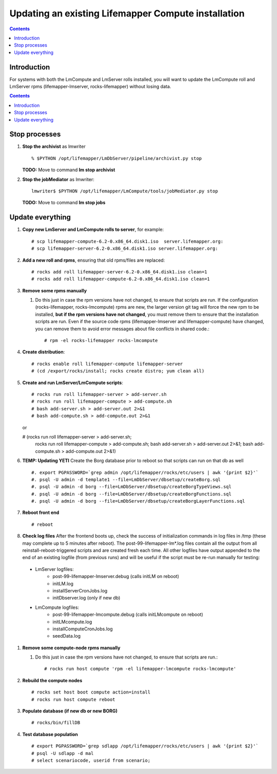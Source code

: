 
.. hightlight:: rest

Updating an existing Lifemapper Compute installation
====================================================
.. contents::  

Introduction
------------
For systems with both the LmCompute and LmServer rolls installed, you will want 
to update the LmCompute roll and LmServer rpms (lifemapper-lmserver, rocks-lifemapper) 
without losing data.

.. contents::  

Stop processes
--------------

#. **Stop the archivist** as lmwriter ::    

     % $PYTHON /opt/lifemapper/LmDbServer/pipeline/archivist.py stop

   **TODO:** Move to command **lm stop archivist** 
     
#. **Stop the jobMediator** as lmwriter::

     lmwriter$ $PYTHON /opt/lifemapper/LmCompute/tools/jobMediator.py stop

   **TODO:** Move to command **lm stop jobs** 

Update everything
-----------------

#. **Copy new LmServer and LmCompute rolls to server**, for example::

   # scp lifemapper-compute-6.2-0.x86_64.disk1.iso  server.lifemapper.org:
   # scp lifemapper-server-6.2-0.x86_64.disk1.iso server.lifemapper.org:

#. **Add a new roll and rpms**, ensuring that old rpms/files are replaced::

   # rocks add roll lifemapper-server-6.2-0.x86_64.disk1.iso clean=1
   # rocks add roll lifemapper-compute-6.2-0.x86_64.disk1.iso clean=1
   
#. **Remove some rpms manually** 
   
   #. Do this just in case the rpm versions have not changed, to ensure that
      scripts are run.  If the configuration (rocks-lifemapper, rocks-lmcompute) 
      rpms are new, the larger version git tag will force the new rpm to be 
      installed, **but if the rpm versions have not changed**, you must remove 
      them to ensure that the installation scripts are run.  Even if the source 
      code rpms (lifemapper-lmserver and lifemapper-compute) have changed, 
      you can remove them to avoid error messages about file conflicts in 
      shared code.::  

      # rpm -el rocks-lifemapper rocks-lmcompute

#. **Create distribution**::

   # rocks enable roll lifemapper-compute lifemapper-server
   # (cd /export/rocks/install; rocks create distro; yum clean all)

#. **Create and run LmServer/LmCompute scripts**::

   # rocks run roll lifemapper-server > add-server.sh 
   # rocks run roll lifemapper-compute > add-compute.sh 
   # bash add-server.sh > add-server.out 2>&1
   # bash add-compute.sh > add-compute.out 2>&1
   
   or 
   
   # (rocks run roll lifemapper-server > add-server.sh; 
      rocks run roll lifemapper-compute > add-compute.sh;
      bash add-server.sh > add-server.out 2>&1;
      bash add-compute.sh > add-compute.out 2>&1)

#. **TEMP: Updating YETI** Create the Borg database prior to reboot so that 
   scripts can run on that db as well ::  
   
   #. export PGPASSWORD=`grep admin /opt/lifemapper/rocks/etc/users | awk '{print $2}'`
   #. psql -U admin -d template1 --file=LmDbServer/dbsetup/createBorg.sql
   #. psql -U admin -d borg --file=LmDbServer/dbsetup/createBorgTypeViews.sql
   #. psql -U admin -d borg --file=LmDbServer/dbsetup/createBorgFunctions.sql
   #. psql -U admin -d borg --file=LmDbServer/dbsetup/createBorgLayerFunctions.sql
    
#. **Reboot front end** ::  

   # reboot
   
#. **Check log files** After the frontend boots up, check the success of 
   initialization commands in log files in /tmp (these may complete up to 5
   minutes after reboot).  The post-99-lifemapper-lm*.log files contain all
   the output from all reinstall-reboot-triggered scripts and are created fresh 
   each time.  All other logfiles have output appended to the end of an existing 
   logfile (from previous runs) and will be useful if the script must be re-run
   manually for testing:
  * LmServer logfiles:
     * post-99-lifemapper-lmserver.debug (calls initLM on reboot) 
     * initLM.log
     * installServerCronJobs.log
     * initDbserver.log (only if new db)
  * LmCompute logfiles:
     * post-99-lifemapper-lmcompute.debug  (calls initLMcompute on reboot) 
     * initLMcompute.log 
     * installComputeCronJobs.log
     * seedData.log
   
#. **Remove some compute-node rpms manually** 
   
   #. Do this just in case the rpm versions have not changed, to ensure that
      scripts are run.::  

      # rocks run host compute 'rpm -el lifemapper-lmcompute rocks-lmcompute'

#. **Rebuild the compute nodes** ::  

   # rocks set host boot compute action=install
   # rocks run host compute reboot 

#. **Populate database (if new db or new BORG)** ::  

   # rocks/bin/fillDB

#. **Test database population** ::  

   # export PGPASSWORD=`grep sdlapp /opt/lifemapper/rocks/etc/users | awk '{print $2}'`
   # psql -U sdlapp -d mal
   # select scenariocode, userid from scenario;

